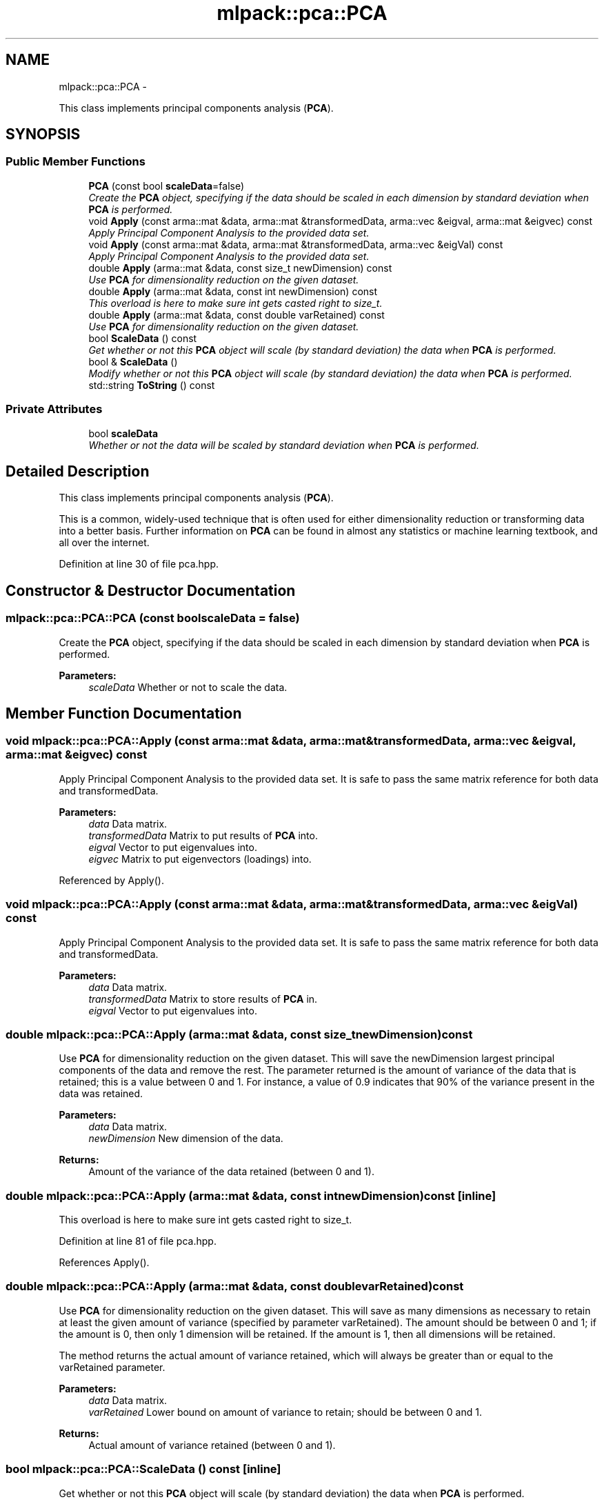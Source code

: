 .TH "mlpack::pca::PCA" 3 "Sat Mar 14 2015" "Version 1.0.12" "mlpack" \" -*- nroff -*-
.ad l
.nh
.SH NAME
mlpack::pca::PCA \- 
.PP
This class implements principal components analysis (\fBPCA\fP)\&.  

.SH SYNOPSIS
.br
.PP
.SS "Public Member Functions"

.in +1c
.ti -1c
.RI "\fBPCA\fP (const bool \fBscaleData\fP=false)"
.br
.RI "\fICreate the \fBPCA\fP object, specifying if the data should be scaled in each dimension by standard deviation when \fBPCA\fP is performed\&. \fP"
.ti -1c
.RI "void \fBApply\fP (const arma::mat &data, arma::mat &transformedData, arma::vec &eigval, arma::mat &eigvec) const "
.br
.RI "\fIApply Principal Component Analysis to the provided data set\&. \fP"
.ti -1c
.RI "void \fBApply\fP (const arma::mat &data, arma::mat &transformedData, arma::vec &eigVal) const "
.br
.RI "\fIApply Principal Component Analysis to the provided data set\&. \fP"
.ti -1c
.RI "double \fBApply\fP (arma::mat &data, const size_t newDimension) const "
.br
.RI "\fIUse \fBPCA\fP for dimensionality reduction on the given dataset\&. \fP"
.ti -1c
.RI "double \fBApply\fP (arma::mat &data, const int newDimension) const "
.br
.RI "\fIThis overload is here to make sure int gets casted right to size_t\&. \fP"
.ti -1c
.RI "double \fBApply\fP (arma::mat &data, const double varRetained) const "
.br
.RI "\fIUse \fBPCA\fP for dimensionality reduction on the given dataset\&. \fP"
.ti -1c
.RI "bool \fBScaleData\fP () const "
.br
.RI "\fIGet whether or not this \fBPCA\fP object will scale (by standard deviation) the data when \fBPCA\fP is performed\&. \fP"
.ti -1c
.RI "bool & \fBScaleData\fP ()"
.br
.RI "\fIModify whether or not this \fBPCA\fP object will scale (by standard deviation) the data when \fBPCA\fP is performed\&. \fP"
.ti -1c
.RI "std::string \fBToString\fP () const "
.br
.in -1c
.SS "Private Attributes"

.in +1c
.ti -1c
.RI "bool \fBscaleData\fP"
.br
.RI "\fIWhether or not the data will be scaled by standard deviation when \fBPCA\fP is performed\&. \fP"
.in -1c
.SH "Detailed Description"
.PP 
This class implements principal components analysis (\fBPCA\fP)\&. 

This is a common, widely-used technique that is often used for either dimensionality reduction or transforming data into a better basis\&. Further information on \fBPCA\fP can be found in almost any statistics or machine learning textbook, and all over the internet\&. 
.PP
Definition at line 30 of file pca\&.hpp\&.
.SH "Constructor & Destructor Documentation"
.PP 
.SS "mlpack::pca::PCA::PCA (const boolscaleData = \fCfalse\fP)"

.PP
Create the \fBPCA\fP object, specifying if the data should be scaled in each dimension by standard deviation when \fBPCA\fP is performed\&. 
.PP
\fBParameters:\fP
.RS 4
\fIscaleData\fP Whether or not to scale the data\&. 
.RE
.PP

.SH "Member Function Documentation"
.PP 
.SS "void mlpack::pca::PCA::Apply (const arma::mat &data, arma::mat &transformedData, arma::vec &eigval, arma::mat &eigvec) const"

.PP
Apply Principal Component Analysis to the provided data set\&. It is safe to pass the same matrix reference for both data and transformedData\&.
.PP
\fBParameters:\fP
.RS 4
\fIdata\fP Data matrix\&. 
.br
\fItransformedData\fP Matrix to put results of \fBPCA\fP into\&. 
.br
\fIeigval\fP Vector to put eigenvalues into\&. 
.br
\fIeigvec\fP Matrix to put eigenvectors (loadings) into\&. 
.RE
.PP

.PP
Referenced by Apply()\&.
.SS "void mlpack::pca::PCA::Apply (const arma::mat &data, arma::mat &transformedData, arma::vec &eigVal) const"

.PP
Apply Principal Component Analysis to the provided data set\&. It is safe to pass the same matrix reference for both data and transformedData\&.
.PP
\fBParameters:\fP
.RS 4
\fIdata\fP Data matrix\&. 
.br
\fItransformedData\fP Matrix to store results of \fBPCA\fP in\&. 
.br
\fIeigval\fP Vector to put eigenvalues into\&. 
.RE
.PP

.SS "double mlpack::pca::PCA::Apply (arma::mat &data, const size_tnewDimension) const"

.PP
Use \fBPCA\fP for dimensionality reduction on the given dataset\&. This will save the newDimension largest principal components of the data and remove the rest\&. The parameter returned is the amount of variance of the data that is retained; this is a value between 0 and 1\&. For instance, a value of 0\&.9 indicates that 90% of the variance present in the data was retained\&.
.PP
\fBParameters:\fP
.RS 4
\fIdata\fP Data matrix\&. 
.br
\fInewDimension\fP New dimension of the data\&. 
.RE
.PP
\fBReturns:\fP
.RS 4
Amount of the variance of the data retained (between 0 and 1)\&. 
.RE
.PP

.SS "double mlpack::pca::PCA::Apply (arma::mat &data, const intnewDimension) const\fC [inline]\fP"

.PP
This overload is here to make sure int gets casted right to size_t\&. 
.PP
Definition at line 81 of file pca\&.hpp\&.
.PP
References Apply()\&.
.SS "double mlpack::pca::PCA::Apply (arma::mat &data, const doublevarRetained) const"

.PP
Use \fBPCA\fP for dimensionality reduction on the given dataset\&. This will save as many dimensions as necessary to retain at least the given amount of variance (specified by parameter varRetained)\&. The amount should be between 0 and 1; if the amount is 0, then only 1 dimension will be retained\&. If the amount is 1, then all dimensions will be retained\&.
.PP
The method returns the actual amount of variance retained, which will always be greater than or equal to the varRetained parameter\&.
.PP
\fBParameters:\fP
.RS 4
\fIdata\fP Data matrix\&. 
.br
\fIvarRetained\fP Lower bound on amount of variance to retain; should be between 0 and 1\&. 
.RE
.PP
\fBReturns:\fP
.RS 4
Actual amount of variance retained (between 0 and 1)\&. 
.RE
.PP

.SS "bool mlpack::pca::PCA::ScaleData () const\fC [inline]\fP"

.PP
Get whether or not this \fBPCA\fP object will scale (by standard deviation) the data when \fBPCA\fP is performed\&. 
.PP
Definition at line 105 of file pca\&.hpp\&.
.PP
References scaleData\&.
.SS "bool& mlpack::pca::PCA::ScaleData ()\fC [inline]\fP"

.PP
Modify whether or not this \fBPCA\fP object will scale (by standard deviation) the data when \fBPCA\fP is performed\&. 
.PP
Definition at line 108 of file pca\&.hpp\&.
.PP
References scaleData\&.
.SS "std::string mlpack::pca::PCA::ToString () const"

.SH "Member Data Documentation"
.PP 
.SS "bool mlpack::pca::PCA::scaleData\fC [private]\fP"

.PP
Whether or not the data will be scaled by standard deviation when \fBPCA\fP is performed\&. 
.PP
Definition at line 116 of file pca\&.hpp\&.
.PP
Referenced by ScaleData()\&.

.SH "Author"
.PP 
Generated automatically by Doxygen for mlpack from the source code\&.

